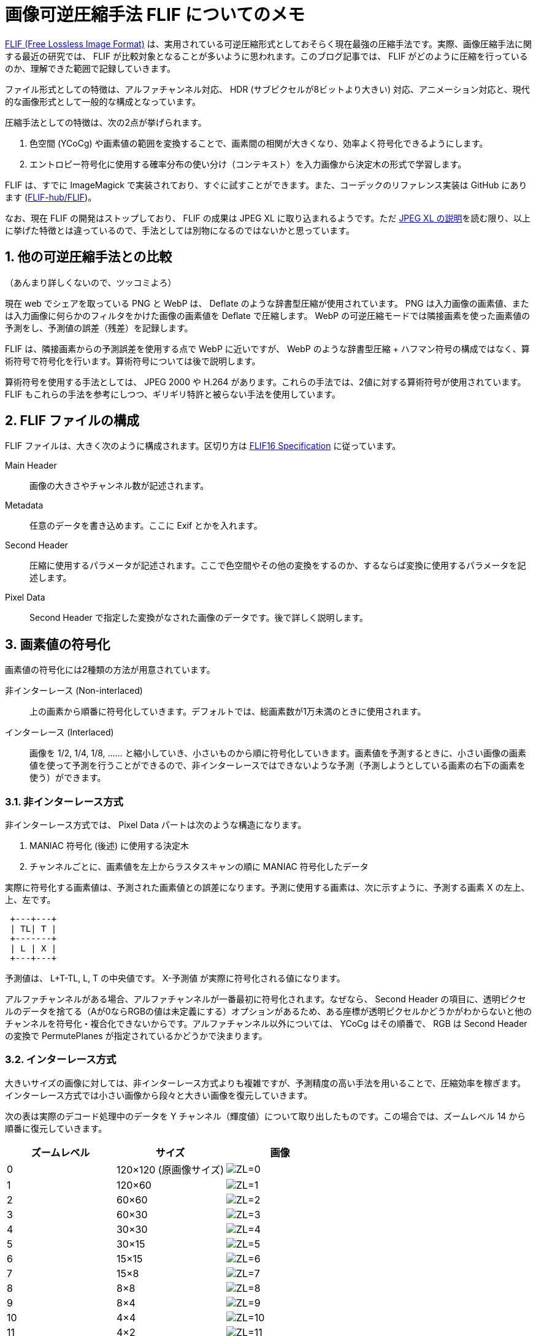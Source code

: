 = 画像可逆圧縮手法 FLIF についてのメモ
:sectnums:
:xrefstyle: short

https://flif.info/[FLIF (Free Lossless Image Format)] は、実用されている可逆圧縮形式としておそらく現在最強の圧縮手法です。実際、画像圧縮手法に関する最近の研究では、 FLIF が比較対象となることが多いように思われます。このブログ記事では、 FLIF がどのように圧縮を行っているのか、理解できた範囲で記録していきます。

ファイル形式としての特徴は、アルファチャンネル対応、 HDR (サブピクセルが8ビットより大きい) 対応、アニメーション対応と、現代的な画像形式として一般的な構成となっています。

圧縮手法としての特徴は、次の2点が挙げられます。

. 色空間 (YCoCg) や画素値の範囲を変換することで、画素間の相関が大きくなり、効率よく符号化できるようにします。
. エントロピー符号化に使用する確率分布の使い分け（コンテキスト）を入力画像から決定木の形式で学習します。

FLIF は、すでに ImageMagick で実装されており、すぐに試すことができます。また、コーデックのリファレンス実装は GitHub にあります (https://github.com/FLIF-hub/FLIF:[FLIF-hub/FLIF])。

なお、現在 FLIF の開発はストップしており、 FLIF の成果は JPEG XL に取り込まれるようです。ただ https://gitlab.com/wg1/jpeg-xl/-/blob/bf10dc87f9b91cf2eb536b36362987a992b3c25f/doc/xl_overview.md#lossless:[JPEG XL の説明]を読む限り、以上に挙げた特徴とは違っているので、手法としては別物になるのではないかと思っています。

== 他の可逆圧縮手法との比較

（あんまり詳しくないので、ツッコミよろ）

現在 web でシェアを取っている PNG と WebP は、 Deflate のような辞書型圧縮が使用されています。 PNG は入力画像の画素値、または入力画像に何らかのフィルタをかけた画像の画素値を Deflate で圧縮します。 WebP の可逆圧縮モードでは隣接画素を使った画素値の予測をし、予測値の誤差（残差）を記録します。

FLIF は、隣接画素からの予測誤差を使用する点で WebP に近いですが、 WebP のような辞書型圧縮 + ハフマン符号の構成ではなく、算術符号で符号化を行います。算術符号については後で説明します。

算術符号を使用する手法としては、 JPEG 2000 や H.264 があります。これらの手法では、2値に対する算術符号が使用されています。 FLIF もこれらの手法を参考にしつつ、ギリギリ特許と被らない手法を使用しています。

== FLIF ファイルの構成

FLIF ファイルは、大きく次のように構成されます。区切り方は https://flif.info/spec.html:[FLIF16 Specification] に従っています。

Main Header:: 画像の大きさやチャンネル数が記述されます。
Metadata:: 任意のデータを書き込めます。ここに Exif とかを入れます。
Second Header:: 圧縮に使用するパラメータが記述されます。ここで色空間やその他の変換をするのか、するならば変換に使用するパラメータを記述します。
Pixel Data:: Second Header で指定した変換がなされた画像のデータです。後で詳しく説明します。

== 画素値の符号化

画素値の符号化には2種類の方法が用意されています。

非インターレース (Non-interlaced):: 上の画素から順番に符号化していきます。デフォルトでは、総画素数が1万未満のときに使用されます。
インターレース (Interlaced):: 画像を 1/2, 1/4, 1/8, …… と縮小していき、小さいものから順に符号化していきます。画素値を予測するときに、小さい画像の画素値を使って予測を行うことができるので、非インターレースではできないような予測（予測しようとしている画素の右下の画素を使う）ができます。

=== 非インターレース方式

非インターレース方式では、 Pixel Data パートは次のような構造になります。

. MANIAC 符号化 (後述) に使用する決定木
. チャンネルごとに、画素値を左上からラスタスキャンの順に MANIAC 符号化したデータ

実際に符号化する画素値は、予測された画素値との誤差になります。予測に使用する画素は、次に示すように、予測する画素 X の左上、上、左です。

+++
<pre> +---+---+
 | TL| T |
 +-------+
 | L | X |
 +---+---+</pre>
+++

予測値は、 L+T-TL, L, T の中央値です。 X-予測値 が実際に符号化される値になります。

アルファチャンネルがある場合、アルファチャンネルが一番最初に符号化されます。なぜなら、 Second Header の項目に、透明ピクセルのデータを捨てる（Aが0ならRGBの値は未定義にする）オプションがあるため、ある座標が透明ピクセルかどうかがわからないと他のチャンネルを符号化・複合化できないからです。アルファチャンネル以外については、 YCoCg はその順番で、 RGB は Second Header の変換で PermutePlanes が指定されているかどうかで決まります。

=== インターレース方式

大きいサイズの画像に対しては、非インターレース方式よりも複雑ですが、予測精度の高い手法を用いることで、圧縮効率を稼ぎます。インターレース方式では小さい画像から段々と大きい画像を復元していきます。

次の表は実際のデコード処理中のデータを Y チャンネル（輝度値）について取り出したものです。この場合では、ズームレベル 14 から順番に復元していきます。

|===
|ズームレベル |サイズ |画像

|0 |120×120 (原画像サイズ)
|image:interlace/dec_i01_fr00_z00_p00.png["ZL=0"]

|1 |120×60
|image:interlace/dec_i00_fr00_z01_p00.png["ZL=1"]

|2 |60×60
|image:interlace/dec_rough_i30_fr00_z02_p00.png["ZL=2"]

|3 |60×30
|image:interlace/dec_rough_i27_fr00_z03_p00.png["ZL=3"]

|4 |30×30
|image:interlace/dec_rough_i24_fr00_z04_p00.png["ZL=4"]

|5 |30×15
|image:interlace/dec_rough_i21_fr00_z05_p00.png["ZL=5"]

|6 |15×15
|image:interlace/dec_rough_i18_fr00_z06_p00.png["ZL=6"]

|7 |15×8
|image:interlace/dec_rough_i15_fr00_z07_p00.png["ZL=7"]

|8 |8×8
|image:interlace/dec_rough_i12_fr00_z08_p00.png["ZL=8"]

|9 |8×4
|image:interlace/dec_rough_i09_fr00_z09_p00.png["ZL=9"]

|10 |4×4
|image:interlace/dec_rough_i06_fr00_z10_p00.png["ZL=10"]

|11 |4×2
|image:interlace/dec_rough_i04_fr00_z11_p00.png["ZL=11"]

|12 |2×2
|image:interlace/dec_rough_i02_fr00_z12_p00.png["ZL=12"]

|13 |2×1
|image:interlace/dec_rough_i01_fr00_z13_p00.png["ZL=13"]

|14 |1×1
|image:interlace/dec_rough_i00_fr00_z14_p00.png["ZL=14"]
|===

具体的なアルゴリズムを書くと長くなるので、以上のように画素が埋まっていくんだなと解釈してください（雑）。最後のズームレベルは 1×1 になるので、より大きな画像ではズームレベルがさらに多くなります。また、横長、縦長の画像では、あるズームレベルで 1 ピクセルも復元されないことがあります（このケースにおいて、デフォルトのオプションで圧縮したときには特に無駄なデータが書き込まれたりはしませんが、オプションによっては 1 ズームレベルあたり数ビットを無駄にしているような気がします）。

このように圧縮すると何がうれしいかというと、すでにデコードされている隣接画素の情報を画素値予測に使うことができることができます。図からも 4×4 くらいになれば、手がかりになりそうなデータになっていることが分かると思います。実際、インターレース方式で使用する予測器は、非インターレース方式の予測器よりもリッチです。

TODO

== 符号化

=== 算術符号

=== 適応的算術符号

=== Near-zero 整数符号

=== コンテキストと決定木
